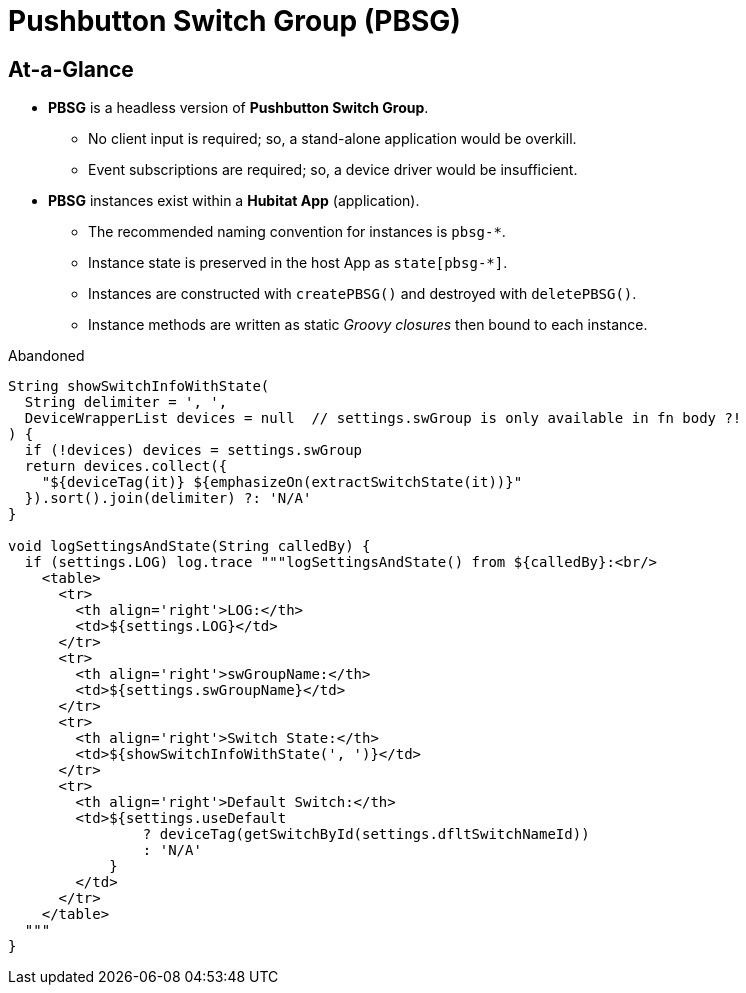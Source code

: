 // cSpell:words dflt
= Pushbutton Switch Group (PBSG)

== At-a-Glance
* *PBSG* is a headless version of *Pushbutton Switch Group*.
** No client input is required; so, a stand-alone application would be overkill.
** Event subscriptions are required; so, a device driver would be insufficient.
* *PBSG* instances exist within a *Hubitat App* (application).
** The recommended naming convention for instances is `pbsg-*`.
** Instance state is preserved in the host App as `state[pbsg-*]`.
** Instances are constructed with `createPBSG()` and destroyed with `deletePBSG()`.
** Instance methods are written as static _Groovy closures_ then bound to
each instance.

.Abandoned
----
String showSwitchInfoWithState(
  String delimiter = ', ',
  DeviceWrapperList devices = null  // settings.swGroup is only available in fn body ?!
) {
  if (!devices) devices = settings.swGroup
  return devices.collect({
    "${deviceTag(it)} ${emphasizeOn(extractSwitchState(it))}"
  }).sort().join(delimiter) ?: 'N/A'
}

void logSettingsAndState(String calledBy) {
  if (settings.LOG) log.trace """logSettingsAndState() from ${calledBy}:<br/>
    <table>
      <tr>
        <th align='right'>LOG:</th>
        <td>${settings.LOG}</td>
      </tr>
      <tr>
        <th align='right'>swGroupName:</th>
        <td>${settings.swGroupName}</td>
      </tr>
      <tr>
        <th align='right'>Switch State:</th>
        <td>${showSwitchInfoWithState(', ')}</td>
      </tr>
      <tr>
        <th align='right'>Default Switch:</th>
        <td>${settings.useDefault
                ? deviceTag(getSwitchById(settings.dfltSwitchNameId))
                : 'N/A'
            }
        </td>
      </tr>
    </table>
  """
}
----
